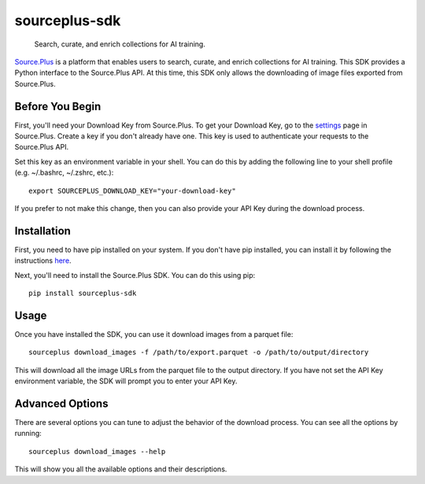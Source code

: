 
==============
sourceplus-sdk
==============


    Search, curate, and enrich collections for AI training.


`Source.Plus <https://source.plus>`_ is a platform that enables users to search, curate, and enrich collections for AI training. This SDK provides a Python interface to the Source.Plus API.
At this time, this SDK only allows the downloading of image files exported from Source.Plus.


----------------
Before You Begin
----------------

First, you'll need your Download Key from Source.Plus. To get your Download Key, go to the `settings <https://source.plus/settings/keys>`_ page
in Source.Plus. Create a key if you don't already have one. This key is used to authenticate your requests to the Source.Plus API.

Set this key as an environment variable in your shell. You can do this by adding the following line to your shell profile (e.g. ~/.bashrc, ~/.zshrc, etc.)::

        export SOURCEPLUS_DOWNLOAD_KEY="your-download-key"

If you prefer to not make this change, then you can also provide your API Key during the download process.

------------
Installation
------------

First, you need to have pip installed on your system. If you don't have pip installed, you can install it by following the instructions `here <https://pip.pypa.io/en/stable/installing/>`_.

Next, you'll need to install the Source.Plus SDK. You can do this using pip::

        pip install sourceplus-sdk

-----
Usage
-----

Once you have installed the SDK, you can use it download images from a parquet file::

        sourceplus download_images -f /path/to/export.parquet -o /path/to/output/directory

This will download all the image URLs from the parquet file to the output directory. If you have not set the API Key environment variable,
the SDK will prompt you to enter your API Key.

----------------
Advanced Options
----------------

There are several options you can tune to adjust the behavior of the download process. You can see all the options by running::

        sourceplus download_images --help

This will show you all the available options and their descriptions.